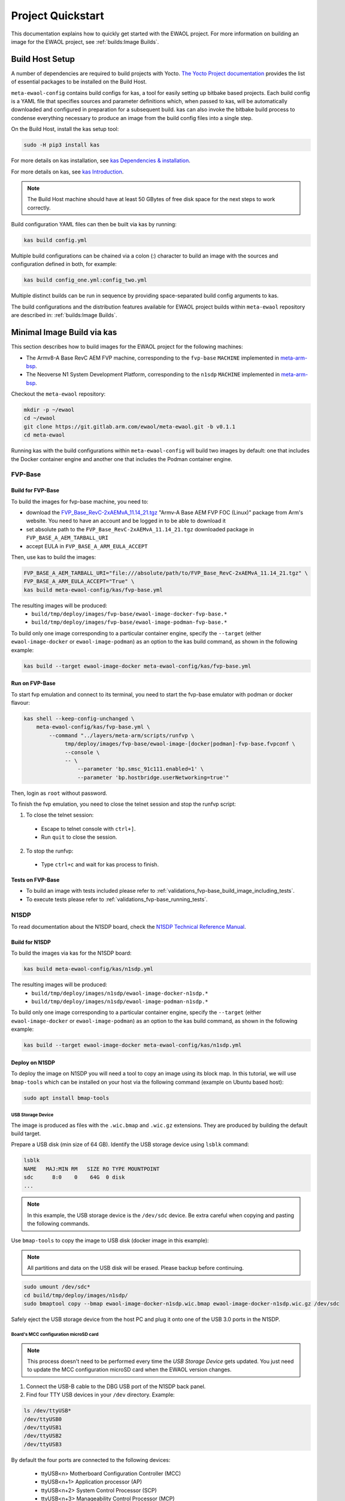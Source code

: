 Project Quickstart
##################

This documentation explains how to quickly get started with the EWAOL project.
For more information on building an image for the EWAOL project, see
:ref:`builds:Image Builds`.

Build Host Setup
****************

A number of dependencies are required to build projects with Yocto.
`The Yocto Project documentation`_ provides the list of essential packages to
be installed on the Build Host.

.. _The Yocto Project documentation:
   https://docs.yoctoproject.org/3.3.1/singleindex.html#required-packages-for-the-build-host

``meta-ewaol-config`` contains build configs for kas, a tool for easily setting
up bitbake based projects. Each build config is a YAML file that specifies
sources and parameter definitions which, when passed to kas, will be
automatically downloaded and configured in preparation for a subsequent build.
kas can also invoke the bitbake build process to condense everything necessary
to produce an image from the build config files into a single step.

On the Build Host, install the kas setup tool:

.. code-block:: console

    sudo -H pip3 install kas

For more details on kas installation, see `kas Dependencies & installation`_.

.. _kas Dependencies & installation: https://kas.readthedocs.io/en/latest/userguide.html#dependencies-installation

For more details on kas, see `kas Introduction`_.

.. _kas Introduction: https://kas.readthedocs.io/en/latest/intro.html

.. note::
  The Build Host machine should have at least 50 GBytes of free disk space for
  the next steps to work correctly.

Build configuration YAML files can then be built via kas by running:

.. code-block:: console

   kas build config.yml

Multiple build configurations can be chained via a colon (:) character to
build an image with the sources and configuration defined in both, for example:

.. code-block:: console

  kas build config_one.yml:config_two.yml

Multiple distinct builds can be run in sequence by providing space-separated
build config arguments to kas.

The build configurations and the distribution features available for EWAOL
project builds within ``meta-ewaol`` repository are described in:
:ref:`builds:Image Builds`.

.. _quickstart_minimal_image_build_via_kas:

Minimal Image Build via kas
***************************

This section describes how to build images for the EWAOL project for the
following machines:

- The Armv8-A Base RevC AEM FVP machine, corresponding to the ``fvp-base``
  ``MACHINE`` implemented in `meta-arm-bsp`_.
- The Neoverse N1 System Development Platform, corresponding to the ``n1sdp``
  ``MACHINE`` implemented in `meta-arm-bsp`_.

.. _meta-arm-bsp:
   https://git.yoctoproject.org/cgit/cgit.cgi/meta-arm/tree/meta-arm-bsp/documentation

Checkout the ``meta-ewaol`` repository:

.. code-block:: console

   mkdir -p ~/ewaol
   cd ~/ewaol
   git clone https://git.gitlab.arm.com/ewaol/meta-ewaol.git -b v0.1.1
   cd meta-ewaol

Running kas with the build configurations within ``meta-ewaol-config`` will
build two images by default: one that includes the Docker container engine and
another one that includes the Podman container engine.

.. _quickstart_fvp-base:

FVP-Base
========

Build for FVP-Base
------------------

To build the images for fvp-base machine, you need to:

* download the `FVP_Base_RevC-2xAEMvA_11.14_21.tgz`_ "Armv-A Base AEM FVP FOC
  (Linux)" package from Arm's website. You need to have an account and be logged
  in to be able to download it
* set absolute path to the ``FVP_Base_RevC-2xAEMvA_11.14_21.tgz`` downloaded
  package in ``FVP_BASE_A_AEM_TARBALL_URI``
* accept EULA in ``FVP_BASE_A_ARM_EULA_ACCEPT``

Then, use kas to build the images:

.. code-block:: console

   FVP_BASE_A_AEM_TARBALL_URI="file:///absolute/path/to/FVP_Base_RevC-2xAEMvA_11.14_21.tgz" \
   FVP_BASE_A_ARM_EULA_ACCEPT="True" \
   kas build meta-ewaol-config/kas/fvp-base.yml

The resulting images will be produced:
 - ``build/tmp/deploy/images/fvp-base/ewaol-image-docker-fvp-base.*``
 - ``build/tmp/deploy/images/fvp-base/ewaol-image-podman-fvp-base.*``

To build only one image corresponding to a particular container engine, specify
the ``--target`` (either ``ewaol-image-docker`` or ``ewaol-image-podman``) as
an option to the kas build command, as shown in the following example:

.. code-block:: console

   kas build --target ewaol-image-docker meta-ewaol-config/kas/fvp-base.yml

Run on FVP-Base
---------------

To start fvp emulation and connect to its terminal, you need to start the
fvp-base emulator with podman or docker flavour:

.. code-block:: console

   kas shell --keep-config-unchanged \
       meta-ewaol-config/kas/fvp-base.yml \
           --command "../layers/meta-arm/scripts/runfvp \
                tmp/deploy/images/fvp-base/ewaol-image-[docker|podman]-fvp-base.fvpconf \
                --console \
                -- \
                    --parameter 'bp.smsc_91c111.enabled=1' \
                    --parameter 'bp.hostbridge.userNetworking=true'"

Then, login as ``root`` without password.

To finish the fvp emulation, you need to close the telnet session and stop the
runfvp script:

1. To close the telnet session:

 - Escape to telnet console with ``ctrl+]``.
 - Run ``quit`` to close the session.

2. To stop the runfvp:

 - Type ``ctrl+c`` and wait for kas process to finish.

Tests on FVP-Base
-----------------

* To build an image with tests included please refer to
  :ref:`validations_fvp-base_build_image_including_tests`.
* To execute tests please refer to :ref:`validations_fvp-base_running_tests`.

N1SDP
=====

To read documentation about the N1SDP board, check the
`N1SDP Technical Reference Manual`_.

.. _quickstart_build_for_n1sdp:

Build for N1SDP
---------------

To build the images via kas for the N1SDP board:

.. code-block:: console

   kas build meta-ewaol-config/kas/n1sdp.yml

The resulting images will be produced:
 - ``build/tmp/deploy/images/n1sdp/ewaol-image-docker-n1sdp.*``
 - ``build/tmp/deploy/images/n1sdp/ewaol-image-podman-n1sdp.*``

To build only one image corresponding to a particular container engine, specify
the ``--target`` (either ``ewaol-image-docker`` or ``ewaol-image-podman``) as
an option to the kas build command, as shown in the following example:

.. code-block:: console

   kas build --target ewaol-image-docker meta-ewaol-config/kas/n1sdp.yml

.. _quickstart_deploy_on_n1sdp:

Deploy on N1SDP
---------------

To deploy the image on N1SDP you will need a tool to copy an image using its
block map. In this tutorial, we will use ``bmap-tools`` which can be installed
on your host via the following command (example on Ubuntu based host):

.. code-block:: console

   sudo apt install bmap-tools

USB Storage Device
^^^^^^^^^^^^^^^^^^

The image is produced as files with the ``.wic.bmap`` and ``.wic.gz``
extensions. They are produced by building the default build target.

Prepare a USB disk (min size of 64 GB).
Identify the USB storage device using ``lsblk`` command:

.. code-block:: console

   lsblk
   NAME   MAJ:MIN RM   SIZE RO TYPE MOUNTPOINT
   sdc      8:0    0    64G  0 disk
   ...

.. note::
   In this example, the USB storage device is the ``/dev/sdc`` device. Be extra
   careful when copying and pasting the following commands.

Use ``bmap-tools`` to copy the image to USB disk (docker image in this example):

.. note::
   All partitions and data on the USB disk will be erased. Please backup before
   continuing.

.. code-block:: console

   sudo umount /dev/sdc*
   cd build/tmp/deploy/images/n1sdp/
   sudo bmaptool copy --bmap ewaol-image-docker-n1sdp.wic.bmap ewaol-image-docker-n1sdp.wic.gz /dev/sdc

Safely eject the USB storage device from the host PC and plug it onto one of
the USB 3.0 ports in the N1SDP.

Board's MCC configuration microSD card
^^^^^^^^^^^^^^^^^^^^^^^^^^^^^^^^^^^^^^

.. note::
   This process doesn't need to be performed every time the
   `USB Storage Device` gets updated. You just need to update the MCC
   configuration microSD card when the EWAOL version changes.

1. Connect the USB-B cable to the DBG USB port of the N1SDP back panel.

2. Find four TTY USB devices in your ``/dev`` directory. Example:

.. code-block:: console

   ls /dev/ttyUSB*
   /dev/ttyUSB0
   /dev/ttyUSB1
   /dev/ttyUSB2
   /dev/ttyUSB3

By default the four ports are connected to the following devices:

 - ttyUSB<n> Motherboard Configuration Controller (MCC)
 - ttyUSB<n+1> Application processor (AP)
 - ttyUSB<n+2> System Control Processor (SCP)
 - ttyUSB<n+3> Manageability Control Processor (MCP)

In this guide the ports are:

 - ttyUSB0: MCC
 - ttyUSB1: AP
 - ttyUSB2: SCP
 - ttyUSB3: MCP

The ports are configured with the following settings:

 - 115200 Baud
 - 8N1
 - No hardware or software flow support

3. Connect to the MCC console. Any terminal applications such as  ``putty``,
   ``screen`` or ``minicom``  will work. In this guide, we use the  ``screen``
   command:

.. code-block:: console

   sudo screen /dev/ttyUSB0 115200

4. Turn the main power switch on the power supply of the N1SDP tower. The MCC
window will be shown. Type ``?`` to see MCC firmware version and a list of
commands:

.. code-block:: console

   Cmd> ?
    Arm N1SDP MCC Firmware v1.0.1
    Build Date: Sep  5 2019
    Build Time: 14:18:16
    + command ------------------+ function ---------------------------------+
    | CAP "fname" [/A]          | captures serial data to a file            |
    |                           |  [/A option appends data to a file]       |
    | FILL "fname" [nnnn]       | create a file filled with text            |
    |                           |  [nnnn - number of lines, default=1000]   |
    | TYPE "fname"              | displays the content of a text file       |
    | REN "fname1" "fname2"     | renames a file 'fname1' to 'fname2'       |
    | COPY "fin" ["fin2"] "fout"| copies a file 'fin' to 'fout' file        |
    |                           |  ['fin2' option merges 'fin' and 'fin2']  |
    | DEL "fname"               | deletes a file                            |
    | DIR "[mask]"              | displays a list of files in the directory |
    | FORMAT [label]            | formats Flash Memory Card                 |
    | USB_ON                    | Enable usb                                |
    | USB_OFF                   | Disable usb                               |
    | SHUTDOWN                  | Shutdown PSU (leave micro running)        |
    | REBOOT                    | Power cycle system and reboot             |
    | RESET                     | Reset Board using CB_nRST                 |
    | DEBUG                     | Enters debug menu                         |
    | EEPROM                    | Enters eeprom menu                        |
    | HELP  or  ?               | displays this help                        |
    |                                                                       |
    | THE FOLLOWING COMMANDS ARE ONLY AVAILABLE IN RUN MODE                 |
    |                                                                       |
    | CASE_FAN_SPEED "SPEED"    | Choose from SLOW, MEDIUM, FAST            |
    | READ_AXI "fname"          | Read system memory to file 'fname'        |
    |          "address"        | from address to end address               |
    |          "end_address"    |                                           |
    | WRITE_AXI "fname"         | Write file 'fname' to system memory       |
    |           "address"       | at address                                |
    +---------------------------+-------------------------------------------+
   Cmd>

Enable USB:

.. code-block:: console

   Cmd> USB_ON

5. Mount the N1SDP's internal microSD card over the DBG USB connection to your
host PC and copy the required files.

The microSD card is visible on your host PC as a disk device after issuing the
``USB_ON`` command in the MCC console, as performed in the previous step.
This can be found using the ``lsblk`` command:

.. code-block:: console

   lsblk
   NAME   MAJ:MIN RM   SIZE RO TYPE MOUNTPOINT
   sdb      8:0    0     2G  0 disk
   └─sdb1   8:1    0     2G  0 part

.. note::
   In this example, we need to mount the ``/dev/sdb1`` partition. Be extra
   careful when copying and pasting the following commands.

.. code-block:: console

   sudo umount /dev/sdb1
   sudo mkdir -p /tmp/sdcard
   sudo mount /dev/sdb1 /tmp/sdcard
   ls /tmp/sdcard
   config.txt   ee0316a.txt   LICENSES   LOG.TXT   MB   SOFTWARE

6. Wipe and extract the contents of
``build/tmp/deploy/images/n1sdp/n1sdp-board-firmware_primary.tar.gz``
onto the mounted microSD card:

.. code-block:: console

   sudo rm -rf /tmp/sdcard/*
   sudo tar --no-same-owner -xf \
      build/tmp/deploy/images/n1sdp/n1sdp-board-firmware_primary.tar.gz -C \
      /tmp/sdcard/ && sync
   sudo umount /tmp/sdcard
   sudo rmdir /tmp/sdcard

.. note::
   If the N1SDP board was manufactured after November 2019 (Serial Number
   greater than ``36253xxx``), a different PMIC firmware image must be used to
   prevent potential damage to the board. More details can be found in
   `Potential firmware damage notice`_. The ``MB/HBI0316A/io_v123f.txt`` file
   located in the microSD needs to be updated. To update it, set the PMIC image
   (``300k_8c2.bin``) to be used in the newer models by running the following
   commands on your host PC:

   .. code-block:: console

      sudo umount /dev/sdb1
      sudo mkdir -p /tmp/sdcard
      sudo mount /dev/sdb1 /tmp/sdcard
      sudo sed -i '/^MBPMIC: pms_0V85.bin/s/^/;/g' /tmp/sdcard/MB/HBI0316A/io_v123f.txt
      sudo sed -i '/^;MBPMIC: 300k_8c2.bin/s/^;//g' /tmp/sdcard/MB/HBI0316A/io_v123f.txt
      sudo umount /tmp/sdcard
      sudo rmdir /tmp/sdcard

7. Power on the main SoC using the MCC console:

.. code-block:: console

    Cmd> REBOOT

Run on N1SDP
------------

To run the image, connect to the AP console by running the following command
from a terminal in your host PC:

.. code-block:: console

   sudo screen /dev/ttyUSB1 115200

Then, login as ``root`` without password.

Tests on N1SDP
--------------

* To build an image with tests included please refer to
  :ref:`validations_n1sdp_build_image_including_tests`.
* To execute tests please refer to :ref:`validations_n1sdp_running_tests`.

.. _Potential firmware damage notice: https://community.arm.com/developer/tools-software/oss-platforms/w/docs/604/notice-potential-damage-to-n1sdp-boards-if-using-latest-firmware-release
.. _N1SDP Technical Reference Manual: https://developer.arm.com/documentation/101489/0000
.. _FVP_Base_RevC-2xAEMvA_11.14_21.tgz: https://silver.arm.com/download/download.tm?pv=4849271&p=3042387

